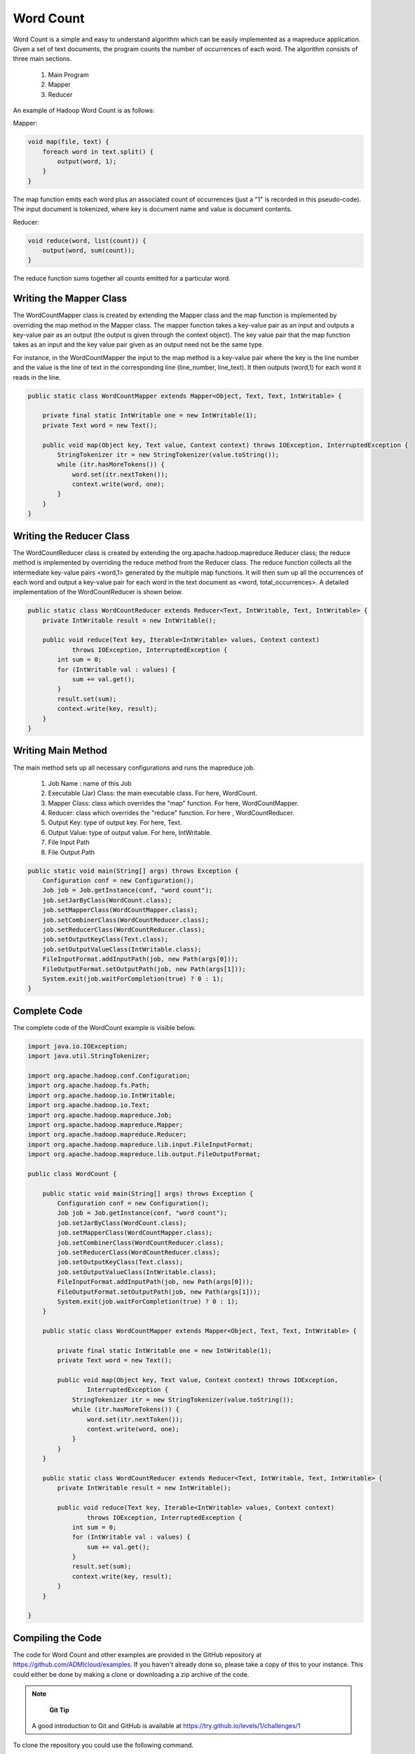 Word Count
==========
Word Count is a simple and easy to understand algorithm which can be easily implemented as a mapreduce application. Given a set of text documents, the program counts the number of occurrences of each word. The algorithm consists of three main sections.

    1. Main Program
    2. Mapper
    3. Reducer

An example of Hadoop Word Count is as follows:

.. image:: images/figures/wordcount.png
   :height: 300px
   :width: 520px
   :alt: word count show case
   :align: center

Mapper:

.. code-block:: java
	
    void map(file, text) {
    	foreach word in text.split() {
            output(word, 1);
    	}
    }


The map function emits each word plus an associated count of occurrences (just a "1" is recorded in this pseudo-code). The input document is tokenized, where key is document name and value is document contents.

Reducer:

.. code-block:: java

    void reduce(word, list(count)) {
        output(word, sum(count));
    }

The reduce function sums together all counts emitted for a particular word.

Writing the Mapper Class
------------------------
The WordCountMapper class is created by extending the Mapper class and the map function is implemented by overriding the map method in the Mapper class. The mapper function takes a key-value pair as an input and outputs a key-value pair as an output (the output is given through the context object). The key value pair that the map function takes as an input and the key value pair given as an output need not be the same type.

For instance, in the WordCountMapper the input to the map method is a key-value pair where the key is the line number and the value is the line of text in the corresponding line (line_number, line_text). It then outputs (word,1) for each word it reads in the line.

.. code-block:: java

    public static class WordCountMapper extends Mapper<Object, Text, Text, IntWritable> {

        private final static IntWritable one = new IntWritable(1);
        private Text word = new Text();

        public void map(Object key, Text value, Context context) throws IOException, InterruptedException {
            StringTokenizer itr = new StringTokenizer(value.toString());
            while (itr.hasMoreTokens()) {
                word.set(itr.nextToken());
                context.write(word, one);
            }
        }
    }


Writing the Reducer Class
-------------------------

The WordCountReducer class is created by extending the org.apache.hadoop.mapreduce.Reducer class; the reduce method is implemented by overriding the reduce method from the Reducer class. The reduce function collects all the intermediate key-value pairs <word,1>  generated by the multiple map functions. It will then sum up all the occurrences of each word and output a key-value pair for each word in the text document as <word, total_occurrences>. A detailed implementation of the WordCountReducer is shown below.

.. code-block:: java

    public static class WordCountReducer extends Reducer<Text, IntWritable, Text, IntWritable> {
        private IntWritable result = new IntWritable();

        public void reduce(Text key, Iterable<IntWritable> values, Context context)
                throws IOException, InterruptedException {
            int sum = 0;
            for (IntWritable val : values) {
                sum += val.get();
            }
            result.set(sum);
            context.write(key, result);
        }
    }

Writing Main Method
------------------

The main method sets up all necessary configurations and runs the mapreduce job.

    1. Job Name : name of this Job
    2. Executable (Jar) Class: the main executable class. For here, WordCount.
    3. Mapper Class: class which overrides the "map" function. For here, WordCountMapper.
    4. Reducer: class which overrides the "reduce" function. For here , WordCountReducer.
    5. Output Key: type of output key. For here, Text.
    6. Output Value: type of output value. For here, IntWritable.
    7. File Input Path
    8. File Output Path

.. code-block:: java

    public static void main(String[] args) throws Exception {
        Configuration conf = new Configuration();
        Job job = Job.getInstance(conf, "word count");
        job.setJarByClass(WordCount.class);
        job.setMapperClass(WordCountMapper.class);
        job.setCombinerClass(WordCountReducer.class);
        job.setReducerClass(WordCountReducer.class);
        job.setOutputKeyClass(Text.class);
        job.setOutputValueClass(IntWritable.class);
        FileInputFormat.addInputPath(job, new Path(args[0]));
        FileOutputFormat.setOutputPath(job, new Path(args[1]));
        System.exit(job.waitForCompletion(true) ? 0 : 1);
    }


Complete Code
-------------

The complete code of the WordCount example is visible below.

.. code-block:: java

    import java.io.IOException;
    import java.util.StringTokenizer;

    import org.apache.hadoop.conf.Configuration;
    import org.apache.hadoop.fs.Path;
    import org.apache.hadoop.io.IntWritable;
    import org.apache.hadoop.io.Text;
    import org.apache.hadoop.mapreduce.Job;
    import org.apache.hadoop.mapreduce.Mapper;
    import org.apache.hadoop.mapreduce.Reducer;
    import org.apache.hadoop.mapreduce.lib.input.FileInputFormat;
    import org.apache.hadoop.mapreduce.lib.output.FileOutputFormat;

    public class WordCount {

        public static void main(String[] args) throws Exception {
            Configuration conf = new Configuration();
            Job job = Job.getInstance(conf, "word count");
            job.setJarByClass(WordCount.class);
            job.setMapperClass(WordCountMapper.class);
            job.setCombinerClass(WordCountReducer.class);
            job.setReducerClass(WordCountReducer.class);
            job.setOutputKeyClass(Text.class);
            job.setOutputValueClass(IntWritable.class);
            FileInputFormat.addInputPath(job, new Path(args[0]));
            FileOutputFormat.setOutputPath(job, new Path(args[1]));
            System.exit(job.waitForCompletion(true) ? 0 : 1);
        }

        public static class WordCountMapper extends Mapper<Object, Text, Text, IntWritable> {

            private final static IntWritable one = new IntWritable(1);
            private Text word = new Text();

            public void map(Object key, Text value, Context context) throws IOException,
                    InterruptedException {
                StringTokenizer itr = new StringTokenizer(value.toString());
                while (itr.hasMoreTokens()) {
                    word.set(itr.nextToken());
                    context.write(word, one);
                }
            }
        }

        public static class WordCountReducer extends Reducer<Text, IntWritable, Text, IntWritable> {
            private IntWritable result = new IntWritable();

            public void reduce(Text key, Iterable<IntWritable> values, Context context)
                    throws IOException, InterruptedException {
                int sum = 0;
                for (IntWritable val : values) {
                    sum += val.get();
                }
                result.set(sum);
                context.write(key, result);
            }
        }

    }

Compiling the Code
------------------

The code for Word Count and other examples are provided in the GitHub repository at https://github.com/ADMIcloud/examples.
If you haven't already done so, please take a copy of this to your instance. This could either be done by making a
clone or downloading a zip archive of the code.

.. note::
        **Git Tip**
    A good introduction to Git and GitHub is available at https://try.github.io/levels/1/challenges/1

To clone the repository you could use the following command.

.. code-block:: bash

    cd ~/examples
    git clone git@github.com:ADMIcloud/examples.git .

To download and unzip the zip archive of the code, you could do,

.. code-block:: bash

    cd ~/examples
    wget https://github.com/ADMIcloud/examples/archive/master.zip
    unzip master.zip
    rm master.zip
    mv examples-master/* .
    rm -rf examples-master

Once you have the code cloned (or downloaded) change directory to **hadoop-wordcount** and compile.

.. code-block:: bash
    cd ~/examples/hadoop-wordcount
    mvn clean install

Running the Code
----------------

The Word Count example comes with two random text files. You can find these under **~/examples/hadoop-wordcount/src/main/resources**

Create a directory in HDFS to copy these two files.

.. code-block:: bash

    $HADOOP_PREFIX/bin/hdfs dfs -mkdir wordcount_input
    $HADOOP_PREFIX/bin/hdfs dfs -put ~/examples/hadoop-wordcount/src/main/resources/*.txt wordcount_input

You can check the files in HDFS using,

.. code-block:: bash

    $HADOOP_PREFIX/bin/hdfs dfs -ls wordcount_input

To run the mapreduce job, execute the following command .

.. code-block:: bash

    $HADOOP_PREFIX/bin/hadoop jar ~/examples/hadoop-wordcount/target/hadoop-wordcount-1.0.jar admicloud.hadoop.wordcount.WordCount wordcount_input wordcount_output

.. note::
        **Hadoop Tip**
    If the wordcount_output already exists, delete it before running the code. Use the following command to delete the directory from HDFS.

.. code-block:: bash

    $HADOOP_PREFIX/bin/hdfs dfs -rm -r wordcount_output


After the job has completed, execute the following command and check the output that was generated.

.. code-block:: bash

    $HADOOP_PREFIX/bin/hdfs dfs -cat wordcount_output/*

You should see quite a bit of text lines where the last four lines are listed below.

.. code-block:: bash

    with    5
    work    5
    you     80
    your    38



